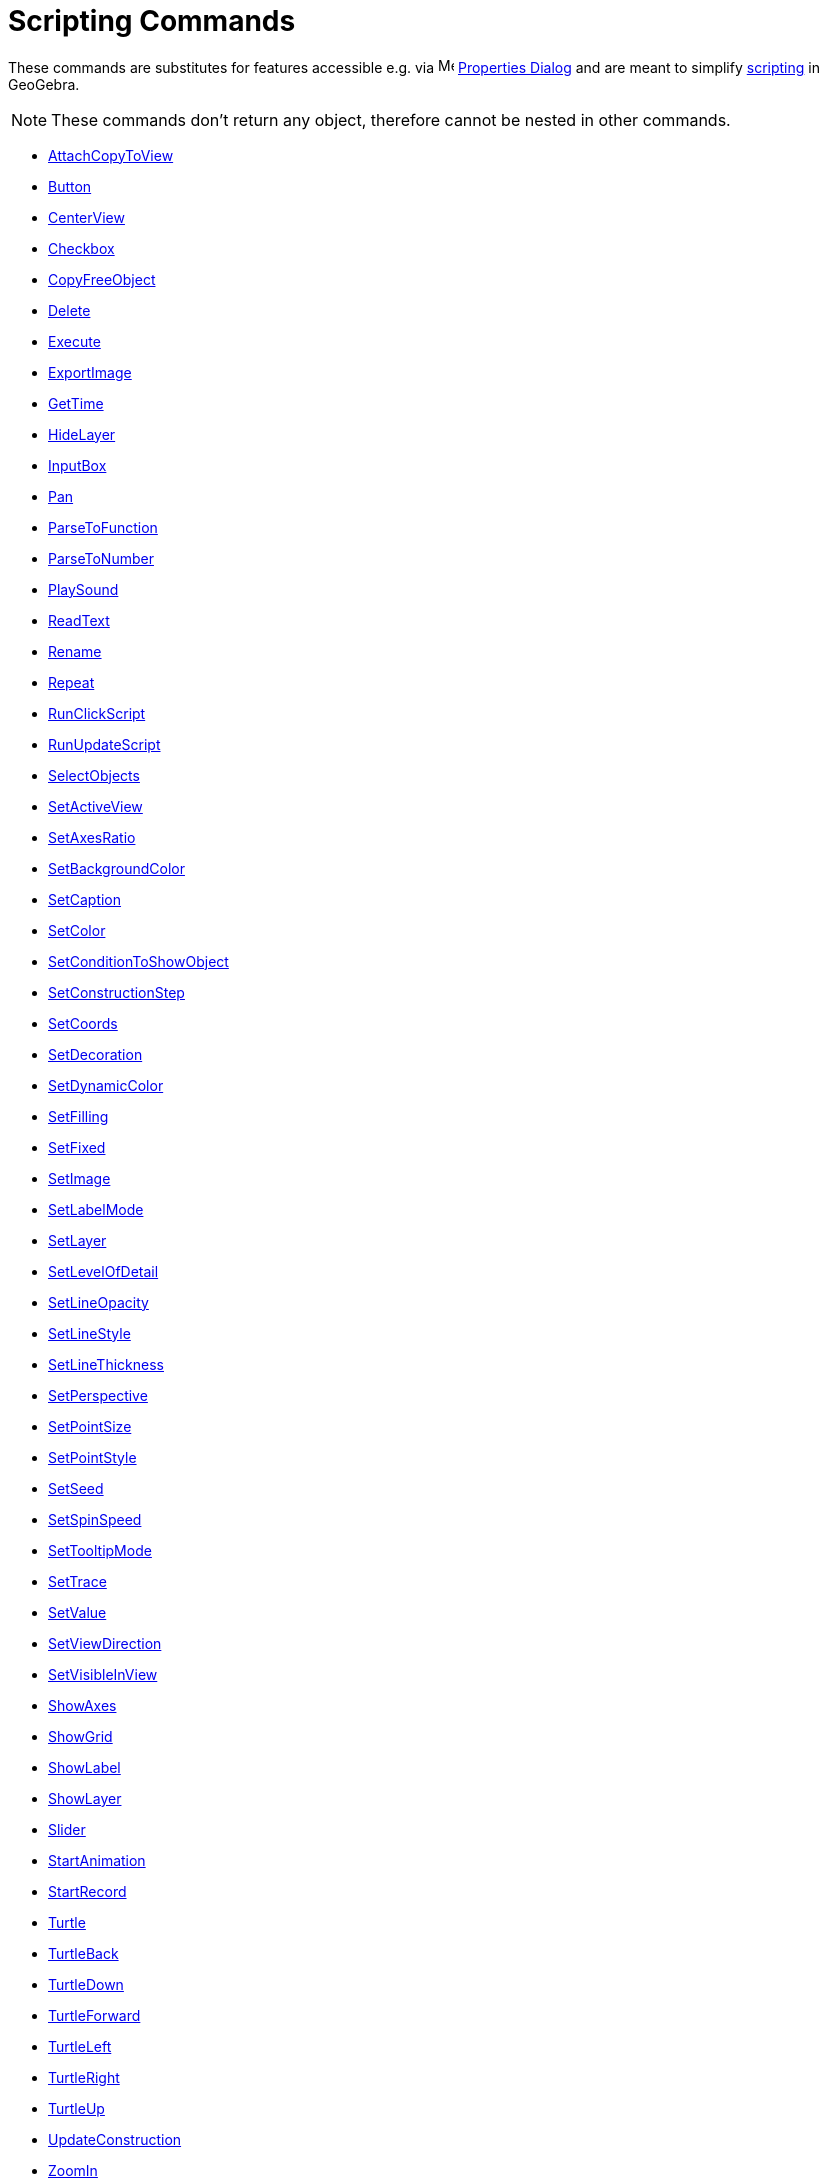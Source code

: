 = Scripting Commands
:page-en: commands/Scripting_Commands
ifdef::env-github[:imagesdir: /en/modules/ROOT/assets/images]

These commands are substitutes for features accessible e.g. via
image:16px-Menu-options.svg.png[Menu-options.svg,width=16,height=16] xref:/Properties_Dialog.adoc[Properties Dialog] and
are meant to simplify xref:/Scripting.adoc[scripting] in GeoGebra.

[NOTE]
====

These commands don't return any object, therefore cannot be nested in other commands.

====

* xref:commands/AttachCopyToView.adoc[AttachCopyToView]
* xref:commands/Button.adoc[Button]
* xref:commands/CenterView.adoc[CenterView]
* xref:commands/Checkbox.adoc[Checkbox]
* xref:commands/CopyFreeObject.adoc[CopyFreeObject]
* xref:commands/Delete.adoc[Delete]
* xref:commands/Execute.adoc[Execute]
* xref:commands/ExportImage.adoc[ExportImage]
* xref:commands/GetTime.adoc[GetTime]
* xref:commands/HideLayer.adoc[HideLayer]
* xref:commands/InputBox.adoc[InputBox]
* xref:commands/Pan.adoc[Pan]
* xref:commands/ParseToFunction.adoc[ParseToFunction]
* xref:commands/ParseToNumber.adoc[ParseToNumber]
* xref:commands/PlaySound.adoc[PlaySound]
* xref:commands/ReadText.adoc[ReadText]
* xref:commands/Rename.adoc[Rename]
* xref:commands/Repeat.adoc[Repeat]
* xref:commands/RunClickScript.adoc[RunClickScript]
* xref:commands/RunUpdateScript.adoc[RunUpdateScript]
* xref:commands/SelectObjects.adoc[SelectObjects]
* xref:commands/SetActiveView.adoc[SetActiveView]
* xref:commands/SetAxesRatio.adoc[SetAxesRatio]
* xref:commands/SetBackgroundColor.adoc[SetBackgroundColor]
* xref:commands/SetCaption.adoc[SetCaption]
* xref:commands/SetColor.adoc[SetColor]
* xref:commands/SetConditionToShowObject.adoc[SetConditionToShowObject]
* xref:commands/SetConstructionStep.adoc[SetConstructionStep]
* xref:commands/SetCoords.adoc[SetCoords]
* xref:commands/SetDecoration.adoc[SetDecoration]
* xref:commands/SetDynamicColor.adoc[SetDynamicColor]
* xref:commands/SetFilling.adoc[SetFilling]
* xref:commands/SetFixed.adoc[SetFixed]
* xref:commands/SetImage.adoc[SetImage]
* xref:commands/SetLabelMode.adoc[SetLabelMode]
* xref:commands/SetLayer.adoc[SetLayer]
* xref:commands/SetLevelOfDetail.adoc[SetLevelOfDetail]
* xref:commands/SetLineOpacity.adoc[SetLineOpacity]
* xref:commands/SetLineStyle.adoc[SetLineStyle]
* xref:commands/SetLineThickness.adoc[SetLineThickness]
* xref:commands/SetPerspective.adoc[SetPerspective]
* xref:commands/SetPointSize.adoc[SetPointSize]
* xref:commands/SetPointStyle.adoc[SetPointStyle]
* xref:commands/SetSeed.adoc[SetSeed]
* xref:commands/SetSpinSpeed.adoc[SetSpinSpeed]
* xref:commands/SetTooltipMode.adoc[SetTooltipMode]
* xref:commands/SetTrace.adoc[SetTrace]
* xref:commands/SetValue.adoc[SetValue]
* xref:commands/SetViewDirection.adoc[SetViewDirection]
* xref:commands/SetVisibleInView.adoc[SetVisibleInView]
* xref:commands/ShowAxes.adoc[ShowAxes]
* xref:commands/ShowGrid.adoc[ShowGrid]
* xref:commands/ShowLabel.adoc[ShowLabel]
* xref:commands/ShowLayer.adoc[ShowLayer]
* xref:commands/Slider.adoc[Slider]
* xref:commands/StartAnimation.adoc[StartAnimation]
* xref:commands/StartRecord.adoc[StartRecord]
* xref:commands/Turtle.adoc[Turtle]
* xref:commands/TurtleBack.adoc[TurtleBack]
* xref:commands/TurtleDown.adoc[TurtleDown]
* xref:commands/TurtleForward.adoc[TurtleForward]
* xref:commands/TurtleLeft.adoc[TurtleLeft]
* xref:commands/TurtleRight.adoc[TurtleRight]
* xref:commands/TurtleUp.adoc[TurtleUp]
* xref:commands/UpdateConstruction.adoc[UpdateConstruction]
* xref:commands/ZoomIn.adoc[ZoomIn]
* xref:commands/ZoomOut.adoc[ZoomOut]
